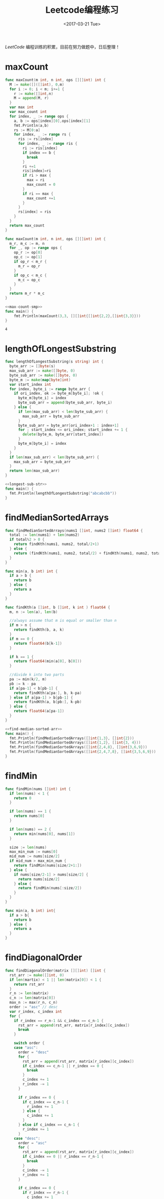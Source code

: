#+TITLE: Leetcode编程练习
#+DATE: <2017-03-21 Tue>
#+LAYOUT: post
#+TAGS: leetcode
#+CATEGORIES: 技术积累
#+STARTUP: content

  /LeetCode/ 编程训练的积累，目前在努力做题中，日后整理！
  #+BEGIN_EXPORT html
  <!-- more -->
  #+END_EXPORT

* maxCount
  :PROPERTIES:
  :ID:       9b1b242f-d391-4e42-97cd-37c186533dbf
  :END:
  #+NAME: max-count
  #+BEGIN_SRC go
    func maxCount(m int, n int, ops [][]int) int {
      M := make([]([]int), 0,m)
      for i := 0; i < m; i+=1 {
        r := make([]int,n)
        M = append(M, r)
      }
      var max int
      var max_count int
      for index, _ := range ops {
        a, b := ops[index][0],ops[index][1]
        fmt.Println(a,b)
        rs := M[0:a]
        for index, _ := range rs {
          ris := rs[index]
          for index, _ := range ris {
            ri := ris[index]
            if index == b {
              break
            }
            ri +=1
            ris[index]=ri
            if ri > max {
              max = ri
              max_count = 0
            }
            if ri == max {
              max_count +=1
            }
          }
          rs[index] = ris
        }
      }
      return max_count
    }
  #+END_SRC

  #+NAME: max-count-smp
  #+BEGIN_SRC go
  func maxCount(m int, n int, ops [][]int) int {
    m_r, m_c := m, n
    for _, op := range ops {
      op_r := op[0]
      op_c := op[1]
      if op_r < m_r {
        m_r = op_r
      }
      if op_c < m_c {
        m_c = op_c
      }
    }
    return m_r * m_c
  }
  #+END_SRC

  #+BEGIN_SRC go :imports '("fmt") :noweb strip-export
  <<max-count-smp>>
  func main() {
      fmt.Println(maxCount(3,3, [][]int{[]int{2,2},[]int{3,3}}))
  }
  #+END_SRC

  #+RESULTS:
  : 4

* lengthOfLongestSubstring
  :PROPERTIES:
  :ID:       b3c790ed-cabd-4916-93b0-bb67e7559852
  :END:
#+NAME: longest-sub-str
#+BEGIN_SRC go
  func lengthOfLongestSubstring(s string) int {
    byte_arr := []byte(s)
    max_sub_arr := make([]byte, 0)
    byte_sub_arr := make([]byte, 0)
    byte_m := make(map[byte]int)
    var start_index int
    for index, byte_i := range byte_arr {
      if ori_index, ok := byte_m[byte_i]; !ok {
        byte_m[byte_i] = index
        byte_sub_arr = append(byte_sub_arr, byte_i)
      } else {
        if len(max_sub_arr) < len(byte_sub_arr) {
          max_sub_arr = byte_sub_arr
        }
        byte_sub_arr = byte_arr[ori_index+1 : index+1]
        for ; start_index <= ori_index; start_index += 1 {
          delete(byte_m, byte_arr[start_index])
        }
        byte_m[byte_i] = index
      }
    }
    if len(max_sub_arr) < len(byte_sub_arr) {
      max_sub_arr = byte_sub_arr
    }
    return len(max_sub_arr)
  }
#+END_SRC

#+BEGIN_SRC go :imports "fmt" :noweb strip-export
  <<longest-sub-str>>
  func main() {
    fmt.Println(lengthOfLongestSubstring("abcabcbb"))
  }
#+END_SRC

#+RESULTS:
: 3

* findMedianSortedArrays
  :PROPERTIES:
  :ID:       e9a9a0bd-79f4-49e2-8fdf-3e4051bd304e
  :END:
#+NAME: find-median-sorted-arr
#+BEGIN_SRC go
  func findMedianSortedArrays(nums1 []int, nums2 []int) float64 {
    total := len(nums1) + len(nums2)
    if total%2 > 0 {
      return findKth(nums1, nums2, total/2+1)
    } else {
      return (findKth(nums1, nums2, total/2) + findKth(nums1, nums2, total/2+1)) / float64(2)
    }
  }

  func min(a, b int) int {
    if a > b {
      return b
    } else {
      return a
    }
  }

  func findKth(a []int, b []int, k int ) float64 {
    m, n := len(a), len(b)

    //always assume that m is equal or smaller than n
    if m > n {
      return findKth(b, a, k)
    }
    if m == 0 {
      return float64(b[k-1])
    }

    if k == 1 {
      return float64(min(a[0], b[0]))
    }

    //divide k into two parts
    pa := min(k/2, m)
    pb := k - pa
    if a[pa-1] < b[pb-1] {
      return findKth(a[pa:], b, k-pa)
    } else if a[pa-1] > b[pb-1] {
      return findKth(a, b[pb:], k-pb)
    } else {
      return float64(a[pa-1])
    }
  }
#+END_SRC

#+BEGIN_SRC go :imports "fmt" :noweb strip-export :tangle ../src/leetcode/find_median_sorted.go :mkdirp yes
  <<find-median-sorted-arr>>
  func main() {
    fmt.Println(findMedianSortedArrays([]int{1,3}, []int{2}))
    fmt.Println(findMedianSortedArrays([]int{1,2}, []int{3, 4}))
    fmt.Println(findMedianSortedArrays([]int{2,4,8}, []int{3,6,9}))
    fmt.Println(findMedianSortedArrays([]int{2,4,7,8}, []int{3,5,6,9}))
  }
#+END_SRC

#+RESULTS:
: 2
: 2.5
: 5

* findMin
  :PROPERTIES:
  :ID:       fd1eab89-a9ba-4ec4-b025-2d621ed67a95
  :END:
#+BEGIN_SRC go
  func findMin(nums []int) int {
    if len(nums) < 1 {
      return 0
    }

    if len(nums) == 1 {
      return nums[0]
    }

    if len(nums) == 2 {
      return min(nums[0], nums[1])
    }

    size := len(nums)
    max_min_num := nums[0]
    mid_num := nums[size/2]
    if mid_num > max_min_num {
      return findMin(nums[size/2+1:])
    } else {
      if nums[size/2-1] > nums[size/2] {
        return nums[size/2]
      } else {
        return findMin(nums[:size/2])
      }
    }
  }

  func min(a, b int) int{
    if a > b{
      return b
    } else {
      return a
    }
  }
#+END_SRC

* findDiagonalOrder
  :PROPERTIES:
  :ID:       a5b26f2a-0380-4fa6-b520-5798c7965ad9
  :END:
#+BEGIN_SRC go
  func findDiagonalOrder(matrix [][]int) []int {
    rst_arr := make([]int, 0)
    if len(martix) < 1 || len(matrix[0]) < 1 {
      return rst_arr
    }
    r_n := len(matrix)
    c_n := len(matrix[0])
    max_n := max(r_n, c_n)
    order := "asc" // desc
    var r_index, c_index int
    for {
      if r_index == r_n-1 && c_index == c_n-1 {
        rst_arr = append(rst_arr, matrix[r_index][c_index])
        break
      }

      switch order {
      case "asc":
        order = "desc"
        for {
          rst_arr = append(rst_arr, matrix[r_index][c_index])
          if c_index == c_n-1 || r_index == 0 {
            break
          }
          c_index += 1
          r_index -= 1
        }

        if r_index == 0 {
          if c_index == c_n-1 {
            r_index += 1
          } else {
            c_index += 1
          }
        } else if c_index == c_n-1 {
          r_index += 1
        }
      case "desc":
        order = "asc"
        for {
          rst_arr = append(rst_arr, matrix[r_index][c_index])
          if c_index == 0 || r_index == r_n-1 {
            break
          }
          c_index -= 1
          r_index += 1
        }

        if c_index == 0 {
          if r_index == r_n-1 {
            c_index += 1
          } else {
            r_index += 1
          }
        } else if r_index == r_n-1 {
          c_index += 1
        }
      }
    }
    return rst_arr
  }
#+END_SRC

* thirdMax
  :PROPERTIES:
  :ID:       73922e93-05b4-4f85-84ee-46dd3aa53c32
  :END:
#+NAME: third-max
#+BEGIN_SRC go
  func parent(i int) int {
    return i / 2
  }

  func left(i int) int {
    return 2*i + 1
  }

  func right(i int) int {
    return 2 * (i + 1)
  }

  func min_heapify(A []int, i int) {
    l := left(i)
    r := right(i)
    var least int
    if l < len(A) && A[l] < A[i] {
      least = l
    } else {
      least = i
    }
    if r < len(A) && A[r] < A[least] {
      least = r
    }

    if least != i {
      A[i], A[least] = A[least], A[i]
      min_heapify(A, least)
    }
  }

  func thirdMax(nums []int) int {
    var size int = 3
    min_heap := make([]int, 0)
    heap_M := make(map[int]bool)
    var index int
    for {
      if !heap_M[nums[index]] {
        heap_M[nums[index]] = true
        min_heap = append(min_heap, nums[index])
      }
      index += 1
      if len(min_heap) == size {
        break
      }
      if index == len(nums) {
        break
      }
    }

    for i := len(min_heap) / 2; i >= 0; i -= 1 {
      min_heapify(min_heap, i)
    }

    if index == len(nums) {
      if len(min_heap) == size {
        return min_heap[0]
      } else {
        var max int
        for _, num := range min_heap {
          if num > max {
            max = num
          }
        }
        return max
      }
    }

    for i := index; i < len(nums); i += 1 {
      num := nums[i]
      if num > min_heap[0] && !heap_M[num] {
        delete(heap_M, min_heap[0])
        heap_M[num] = true
        min_heap[0] = num
        min_heapify(min_heap, 0)
      }
    }

    return min_heap[0]
  }
#+END_SRC

#+BEGIN_SRC go :imports "fmt" :noweb strip-export
  <<third-max>>
  func main() {
    fmt.Println(thirdMax([]int{3, 2, 1}))
    fmt.Println(thirdMax([]int{1, 2}))
    fmt.Println(thirdMax([]int{2, 2, 3, 1}))
    fmt.Println(thirdMax([]int{5,2,4,1,3,6,0}))
  }
#+END_SRC

#+RESULTS:
: 1
: 2
: 1
: [3 5 4]
: [4 5 6]
: 4

* combinationSum
  :PROPERTIES:
  :ID:       ccffae10-c143-45a3-978d-93250f1561f5
  :END:
** combinationSum
   :PROPERTIES:
   :ID:       ee8098fb-3479-4f62-bae8-4bbde43a8c5f
   :END:
#+NAME: combin-sum
#+BEGIN_SRC go
  type PreCombin struct {
    Sum int
    Arr []int
  }

  func IsEqualCombin(lc, rc *PreCombin) bool {
    if lc.Sum != rc.Sum {
      return false
    }

    if len(lc.Arr) != len(rc.Arr) {
      return false
    }

    for i := 0; i < len(lc.Arr); i += 1 {
      l_num := lc.Arr[i]
      r_num := rc.Arr[i]
      if l_num != r_num {
        return false
      }
    }
    return true
  }

  func sortInsert(nums []int, num int) []int {
    if len(nums) < 1 {
      return []int{num}
    }
    new_nums := make([]int, len(nums)+1)
    copy(new_nums, nums)
    new_nums[len(nums)] = num

    num_index := len(new_nums) - 1
    for i := len(new_nums) - 2; i >= 0; i -= 1 {
      if new_nums[i] <= new_nums[num_index] {
        break
      }
      new_nums[i], new_nums[num_index] = new_nums[num_index], new_nums[i]
      num_index = i
    }
    return new_nums
  }

  func combinationSum(candidates []int, target int) [][]int {
    combin_arr := make([]([]int), 0)
    pre_combin_arr := make([]*PreCombin, 0)
    for index, _ := range candidates {
      num := candidates[index]
      if num > target {
        continue
      }

      sub_pre_combin_arr := make([]*PreCombin, 0)
      for index, _ := range pre_combin_arr {
        pre_combin := pre_combin_arr[index]
        if pre_combin.Sum == target {
          continue
        }

        for {
          if pre_combin.Sum+num <= target {
            _pre_combin := &PreCombin{
              Sum: pre_combin.Sum + num,
              Arr: sortInsert(pre_combin.Arr, num),
            }
            sub_pre_combin_arr = append(sub_pre_combin_arr, _pre_combin)
            pre_combin = _pre_combin
          } else {
            break
          }
        }
      }

      pre_combin := &PreCombin{
        Sum: num,
        Arr: []int{num},
      }
      sub_pre_combin_arr = append(sub_pre_combin_arr, pre_combin)
      for {
        if pre_combin.Sum+num <= target {
          _pre_combin := &PreCombin{
            Sum: pre_combin.Sum + num,
            Arr: sortInsert(pre_combin.Arr, num),
          }
          sub_pre_combin_arr = append(sub_pre_combin_arr, _pre_combin)
          pre_combin = _pre_combin
        } else {
          break
        }
      }

      for index, _ := range sub_pre_combin_arr {
        sub_pre_combin := sub_pre_combin_arr[index]
        var hasEqual bool
        for index, _ := range pre_combin_arr {
          pre_combin := pre_combin_arr[index]
          if IsEqualCombin(sub_pre_combin, pre_combin) {
            hasEqual = true
            break
          }
        }
        if !hasEqual {
          pre_combin_arr = append(pre_combin_arr, sub_pre_combin)
        }
      }
    }

    for index, _ := range pre_combin_arr {
      pre_combin := pre_combin_arr[index]
      if pre_combin.Sum == target {
        combin_arr = append(combin_arr, pre_combin.Arr)
      }
    }

    return combin_arr
  }
#+END_SRC

#+BEGIN_SRC go :imports "fmt" :noweb strip-export
  <<combin-sum>>
  func main() {
    fmt.Println(combinationSum([]int{2, 3, 6, 7}, 7))
  }
#+END_SRC

#+RESULTS:
: [[2 2 3] [7]]

** combinationSum2
   :PROPERTIES:
   :ID:       68a29d63-8ec4-4317-b132-f18daf0f4df9
   :END:
#+NAME: combin-sum-2
#+BEGIN_SRC go
  type PreCombin struct {
    Sum int
    Arr []int
  }

  func IsEqualCombin(lc, rc *PreCombin) bool {
    if lc.Sum != rc.Sum {
      return false
    }

    if len(lc.Arr) != len(rc.Arr) {
      return false
    }

    for i := 0; i < len(lc.Arr); i += 1 {
      l_num := lc.Arr[i]
      r_num := rc.Arr[i]
      if l_num != r_num {
        return false
      }
    }
    return true
  }

  func sortInsert(nums []int, num int) []int {
    if len(nums) < 1 {
      return []int{num}
    }
    new_nums := make([]int, len(nums)+1)
    copy(new_nums, nums)
    new_nums[len(nums)] = num

    num_index := len(new_nums) - 1
    for i := len(new_nums) - 2; i >= 0; i -= 1 {
      if new_nums[i] <= new_nums[num_index] {
        break
      }
      new_nums[i], new_nums[num_index] = new_nums[num_index], new_nums[i]
      num_index = i
    }
    return new_nums
  }

  func combinationSum2(candidates []int, target int) [][]int {
    combin_arr := make([]([]int), 0)
    pre_combin_arr := make([]*PreCombin, 0)
    for index, _ := range candidates {
      num := candidates[index]
      if num > target {
        continue
      }

      sub_pre_combin_arr := make([]*PreCombin, 0)
      for index, _ := range pre_combin_arr {
        pre_combin := pre_combin_arr[index]
        if pre_combin.Sum == target {
          continue
        }
        if pre_combin.Sum+num <= target {
          _pre_combin := &PreCombin{
            Sum: pre_combin.Sum + num,
            Arr: sortInsert(pre_combin.Arr, num),
          }
          sub_pre_combin_arr = append(sub_pre_combin_arr, _pre_combin)
        }
      }

      pre_combin := &PreCombin{
        Sum: num,
        Arr: []int{num},
      }
      sub_pre_combin_arr = append(sub_pre_combin_arr, pre_combin)

      for index, _ := range sub_pre_combin_arr {
        sub_pre_combin := sub_pre_combin_arr[index]
        var hasEqual bool
        for index, _ := range pre_combin_arr {
          pre_combin := pre_combin_arr[index]
          if IsEqualCombin(sub_pre_combin, pre_combin) {
            hasEqual = true
            break
          }
        }
        if !hasEqual {
          pre_combin_arr = append(pre_combin_arr, sub_pre_combin)
        }
      }
    }

    for index, _ := range pre_combin_arr {
      pre_combin := pre_combin_arr[index]
      if pre_combin.Sum == target {
        combin_arr = append(combin_arr, pre_combin.Arr)
      }
    }

    return combin_arr
  }
#+END_SRC

#+BEGIN_SRC go :imports "fmt" :noweb strip-export
  <<combin-sum-2>>
  func main() {
    fmt.Println(combinationSum2([]int{10, 1, 2, 7, 6, 1, 5}, 8))
    fmt.Println(combinationSum2([]int{4,4,2,1,4,2,2,1,3}, 6))
    fmt.Println(combinationSum2([]int{3,1,3,5,1,1}, 8))
  }
#+END_SRC

#+RESULTS:
: [[3 5] [1 1 3 3] [1 1 1 5]]

** combinationSum3
   :PROPERTIES:
   :ID:       32c7b111-4957-46ee-8004-4744610e9b7b
   :END:
   #+NAME: combin-sum-3
   #+BEGIN_SRC go
     type PreCombin struct {
       Sum int
       Arr []int
     }

     func IsEqualCombin(lc, rc *PreCombin) bool {
       if lc.Sum != rc.Sum {
         return false
       }

       if len(lc.Arr) != len(rc.Arr) {
         return false
       }

       for i := 0; i < len(lc.Arr); i += 1 {
         l_num := lc.Arr[i]
         r_num := rc.Arr[i]
         if l_num != r_num {
           return false
         }
       }
       return true
     }

     func sortInsert(nums []int, num int) []int {
       if len(nums) < 1 {
         return []int{num}
       }
       new_nums := make([]int, len(nums)+1)
       copy(new_nums, nums)
       new_nums[len(nums)] = num

       num_index := len(new_nums) - 1
       for i := len(new_nums) - 2; i >= 0; i -= 1 {
         if new_nums[i] <= new_nums[num_index] {
           break
         }
         new_nums[i], new_nums[num_index] = new_nums[num_index], new_nums[i]
         num_index = i
       }
       return new_nums
     }

     func combinationSum3(k int, n int) [][]int {
       candidates := make([]int, 9)
       for index, _ := range candidates {
         candidates[index] = index + 1
       }
       target := n

       combin_arr := make([]([]int), 0)
       pre_combin_arr := make([]*PreCombin, 0)
       for index, _ := range candidates {
         num := candidates[index]
         if num > target {
           continue
         }

         sub_pre_combin_arr := make([]*PreCombin, 0)
         for index, _ := range pre_combin_arr {
           pre_combin := pre_combin_arr[index]
           if pre_combin.Sum == target {
             continue
           }
           if pre_combin.Sum+num <= target {
             _pre_combin := &PreCombin{
               Sum: pre_combin.Sum + num,
               Arr: sortInsert(pre_combin.Arr, num),
             }
             sub_pre_combin_arr = append(sub_pre_combin_arr, _pre_combin)
           }
         }

         pre_combin := &PreCombin{
           Sum: num,
           Arr: []int{num},
         }
         sub_pre_combin_arr = append(sub_pre_combin_arr, pre_combin)

         for index, _ := range sub_pre_combin_arr {
           sub_pre_combin := sub_pre_combin_arr[index]
           var hasEqual bool
           for index, _ := range pre_combin_arr {
             pre_combin := pre_combin_arr[index]
             if IsEqualCombin(sub_pre_combin, pre_combin) {
               hasEqual = true
               break
             }
           }
           if !hasEqual {
             pre_combin_arr = append(pre_combin_arr, sub_pre_combin)
           }
         }
       }


       for index, _ := range pre_combin_arr {
         pre_combin := pre_combin_arr[index]
         if pre_combin.Sum == target && len(pre_combin.Arr) == k {
           combin_arr = append(combin_arr, pre_combin.Arr)
         }
       }

       return combin_arr
     }
   #+END_SRC

   #+BEGIN_SRC go :imports "fmt" :noweb strip-export
        <<combin-sum-3>>
        func main() {
          fmt.Println(combinationSum3(3, 7))
          fmt.Println(combinationSum3(3, 9))
        }
    #+END_SRC

** combinationSum4
   :PROPERTIES:
   :ID:       508c0650-b862-443c-8133-a208106f80b1
   :END:
*** V1
    :PROPERTIES:
    :ID:       31ada6cc-1e8b-42bd-8bac-3010f78b96fc
    :END:
#+NAME: combin-sum-4v1
#+BEGIN_SRC go
  type PreCombin struct {
    Sum int
    Arr []int
  }

  func IsEqualCombin(lc, rc *PreCombin) bool {
    if lc.Sum != rc.Sum {
      return false
    }

    if len(lc.Arr) != len(rc.Arr) {
      return false
    }

    for i := 0; i < len(lc.Arr); i += 1 {
      l_num := lc.Arr[i]
      r_num := rc.Arr[i]
      if l_num != r_num {
        return false
      }
    }
    return true
  }

  func sortInsert(nums []int, num int) []int {
    if len(nums) < 1 {
      return []int{num}
    }
    new_nums := make([]int, len(nums)+1)
    copy(new_nums, nums)
    new_nums[len(nums)] = num

    num_index := len(new_nums) - 1
    for i := len(new_nums) - 2; i >= 0; i -= 1 {
      if new_nums[i] <= new_nums[num_index] {
        break
      }
      new_nums[i], new_nums[num_index] = new_nums[num_index], new_nums[i]
      num_index = i
    }
    return new_nums
  }

  func permut_num(nums []int) int {
    size := len(nums)
    num_M := make(map[int]int)
    for _, num := range nums {
      num_M[num] += 1
    }

    if len(num_M) == 1 {
      return 1
    }

    var max_count int
    var max_count_num int
    for num, count := range num_M {
      if count > max_count {
        max_count = count
        max_count_num = num
      }
    }
    delete(num_M, max_count_num)

    var factor int = 1
    for i := size; i > max_count; i -= 1 {
      factor *= i
    }

    var un_factor int = 1
    for _, count := range num_M {
      for i := count; i > 0; i -= 1 {
        un_factor *= i
      }
    }

    return factor / un_factor
  }

  func combinationSum4(nums []int, target int) int {
    pre_combin_arr := make([]*PreCombin, 0)
    for index, _ := range nums {
      num := nums[index]
      if num > target {
        continue
      }

      sub_pre_combin_arr := make([]*PreCombin, 0)
      for index, _ := range pre_combin_arr {
        pre_combin := pre_combin_arr[index]
        if pre_combin.Sum == target {
          continue
        }

        for {
          if pre_combin.Sum+num <= target {
            _pre_combin := &PreCombin{
              Sum: pre_combin.Sum + num,
              Arr: sortInsert(pre_combin.Arr, num),
            }
            sub_pre_combin_arr = append(sub_pre_combin_arr, _pre_combin)
            pre_combin = _pre_combin
          } else {
            break
          }
        }
      }

      pre_combin := &PreCombin{
        Sum: num,
        Arr: []int{num},
      }
      sub_pre_combin_arr = append(sub_pre_combin_arr, pre_combin)
      for {
        if pre_combin.Sum+num <= target {
          _pre_combin := &PreCombin{
            Sum: pre_combin.Sum + num,
            Arr: sortInsert(pre_combin.Arr, num),
          }
          sub_pre_combin_arr = append(sub_pre_combin_arr, _pre_combin)
          pre_combin = _pre_combin
        } else {
          break
        }
      }

      for index, _ := range sub_pre_combin_arr {
        sub_pre_combin := sub_pre_combin_arr[index]
        var hasEqual bool
        for index, _ := range pre_combin_arr {
          pre_combin := pre_combin_arr[index]
          if IsEqualCombin(sub_pre_combin, pre_combin) {
            hasEqual = true
            break
          }
        }
        if !hasEqual {
          pre_combin_arr = append(pre_combin_arr, sub_pre_combin)
        }
      }
    }

    var permuts int
    for index, _ := range pre_combin_arr {
      pre_combin := pre_combin_arr[index]
      if pre_combin.Sum == target {
        permuts += permut_num(pre_combin.Arr)
      }
    }

    return permuts
  }
#+END_SRC
*** V2
    :PROPERTIES:
    :ID:       aed8a550-4f8a-4589-844b-650785649b11
    :END:
#+NAME: combin-sum-4v2
#+BEGIN_SRC go
  func permut_num(num_M map[int]int) int {
    if len(num_M) == 1 {
      return 1
    }

    var sum_count int
    var max_count int
    var max_count_num int
    for num, count := range num_M {
      sum_count += count
      if count > max_count {
        max_count = count
        max_count_num = num
      }
    }
    delete(num_M, max_count_num)

    var factor int = 1
    for i := sum_count; i > max_count; i -= 1 {
      factor *= i
    }

    var un_factor int = 1
    for _, count := range num_M {
      for i := count; i > 0; i -= 1 {
        un_factor *= i
      }
    }

    return factor / un_factor
  }

  func combinationSum4(nums []int, target int) int {
    var result_num int
    if len(nums) == 0 {
      return 0
    }

    if len(nums) == 1 {
      if target%nums[0] == 0 {
        return 1
      } else {
        return 0
      }
    }

    fir_num := nums[0]
    var factor int = 0
    for sub_sum := 0; sub_sum <= target; sub_sum += fir_num {
      combin_M_arr := sub_combin(nums[1:], target-fir_num*factor)
      if len(combin_M_arr) > 0 {
        for index, _ := range combin_M_arr {
          combin_M := combin_M_arr[index]
          combin_M[fir_num] = factor
          result_num += permut_num(combin_M)
        }
      }
      if fir_num*factor == target {
        result_num += 1
      }
      factor += 1
    }

    return result_num
  }

  func sub_combin(nums []int, target int) [](map[int]int) {
    if target < 1 {
      return []map[int]int{}
    }

    if len(nums) == 1 {
      if target%nums[0] == 0 {
        return []map[int]int{
          map[int]int{
            nums[0]: target / nums[0],
          },
        }
      } else {
        return []map[int]int{}
      }
    }

    fir_num := nums[0]
    var factor int = 0
    combin_M_arr := make([]map[int]int, 0)
    for sub_sum := 0; sub_sum <= target; sub_sum += fir_num {
      sub_combin_M_arr := sub_combin(nums[1:], target-fir_num*factor)
      if len(sub_combin_M_arr) > 0 {
        for index, _ := range sub_combin_M_arr {
          combin_M := sub_combin_M_arr[index]
          combin_M[fir_num] = factor
          combin_M_arr = append(combin_M_arr, combin_M)
        }
      }

      if fir_num*factor == target {
        combin_M := map[int]int{
          fir_num: factor,
        }
        combin_M_arr = append(combin_M_arr, combin_M)
      }

      factor += 1
    }

    return combin_M_arr
  }
#+END_SRC

#+BEGIN_SRC go :imports "fmt" :noweb strip-export
  <<combin-sum-4v2>>
  func main() {
    fmt.Println(combinationSum4([]int{1,2,3}, 4))
    fmt.Println(combinationSum4([]int{1,50}, 200))
    fmt.Println(combinationSum4([]int{3,33,333}, 10000))
  }
#+END_SRC

*** V3
    :PROPERTIES:
    :ID:       76410893-d941-4d45-b5e2-699f9f7f30ce
    :END:
    动态规划解法
    #+BEGIN_QUOTE
    - dp[i] += dp[i-num]
    - dp[i+num] += dp[i]
    #+END_QUOTE

    #+NAME: combin-sum-4v3
    #+BEGIN_SRC go
      func combinationSum4(nums []int, target int) int {
        dp := make([]int, target+1)
        dp[0] = 1
        for i := 1; i <= target; i += 1 {
          for _, num := range nums {
            if i >= num {
              dp[i] += dp[i-num]
            }
          }
        }
        return dp[target]
      }
    #+END_SRC

    #+BEGIN_SRC go :imports "fmt" :noweb strip-export
        <<combin-sum-4v3>>
        func main() {
          fmt.Println(combinationSum4([]int{1,2,3}, 4))
          fmt.Println(combinationSum4([]int{1,50}, 200))
          fmt.Println(combinationSum4([]int{3,33,333}, 10000))
        }
    #+END_SRC

* combine
  :PROPERTIES:
  :ID:       cb405d02-85b3-43a1-b038-88b6514d2e4d
  :END:
#+NAME: combine
#+BEGIN_SRC go
  func combine(n int, k int) [][]int {
    return subCombine(1, n, k)
  }

  func subCombine(start, end, k int) [][]int {
    if k < 1 || end-start+1 < k {
      return [][]int{}
    }

    combine_arr := make([][]int, 0)
    if k == 1 {
      for i := start; i <= end; i += 1 {
        combine_arr = append(combine_arr, []int{i})
      }
    }

    for i := start; i <= end-(k-1); i += 1 {
      sub_combine_arr := subCombine(i+1, end, k-1)
      if len(sub_combine_arr) > 0 {
        for index, _ := range sub_combine_arr {
          combines := append([]int{i}, sub_combine_arr[index]...)
          combine_arr = append(combine_arr, combines)
        }
      }
    }

    return combine_arr
  }
#+END_SRC

#+BEGIN_SRC go :imports "fmt" :noweb strip-export
  <<combine>>
  func main() {
    fmt.Println(combine(4,2))
  }
#+END_SRC

#+RESULTS:
: [[1 2] [1 3] [1 4] [2 3] [2 4] [3 4]]

* pathSum
  :PROPERTIES:
  :ID:       bd707923-45c0-4a71-bbe5-6984745418a1
  :END:
** hasPathSum
   :PROPERTIES:
   :ID:       1e7a0c31-b352-4497-9c4b-852a5c68839d
   :END:
   #+NAME: has-path-sum
   #+BEGIN_SRC go
     type TreeNode struct {
       Val   int
       Left  *TreeNode
       Right *TreeNode
     }

     func hasPathSum(root *TreeNode, sum int) bool {
       if root == nil {
         return false
       }

       if root.Left == nil && root.Right == nil {
         if root.Val == sum {
           return true
         } else {
           return false
         }
       }

       return hasPathSum(root.Left, sum-root.Val) || hasPathSum(root.Right, sum-root.Val)
     }
   #+END_SRC

   #+BEGIN_SRC go :imports "fmt" :noweb strip-export
    <<has-path-sum>>
    func main() {
      lc := &TreeNode{
        Val: 4,
        Left: &TreeNode{
          Val: 11,
          Left: &TreeNode{
            Val: 7,
          },
          Right: &TreeNode{
            Val: 2,
          },
        },
      }
      rc := &TreeNode{
        Val: 8,
        Left: &TreeNode{
          Val: 13,
        },
        Right: &TreeNode{
          Val: 4,
          Left: &TreeNode{
            Val: 5,
          },
          Right: &TreeNode{
            Val: 1,
          },
        },
      }
      root := &TreeNode{
        Val:   5,
        Left:  lc,
        Right: rc,
      }

      fmt.Println(hasPathSum(root, 22))
    }
   #+END_SRC

   #+RESULTS:
   : true

** pathSum
   :PROPERTIES:
   :ID:       e7293432-dffd-4385-88f5-7ea80dc090a5
   :END:
  #+NAME: path-sum
  #+BEGIN_SRC go
    type TreeNode struct {
      Val   int
      Left  *TreeNode
      Right *TreeNode
    }

    func pathSum(root *TreeNode, sum int) [][]int {
      if root == nil {
        return [][]int{}
      }

      if root.Left == nil && root.Right == nil {
        if root.Val == sum {
          return [][]int{[]int{root.Val}}
        } else {
          return [][]int{}
        }
      }

      var lc_path_arr, rc_path_arr [][]int
      if root.Left != nil {
        lc_path_arr = pathSum(root.Left, sum-root.Val)
      }

      if root.Right != nil {
        rc_path_arr = pathSum(root.Right, sum-root.Val)
      }

      path_arr := make([][]int, 0)
      if len(lc_path_arr) > 0 {
        for index, _ := range lc_path_arr {
          path := lc_path_arr[index]
          path = append([]int{root.Val}, path...)
          path_arr = append(path_arr, path)
        }
      }

      if len(rc_path_arr) > 0 {
        for index, _ := range rc_path_arr {
          path := rc_path_arr[index]
          path = append([]int{root.Val}, path...)
          path_arr = append(path_arr, path)
        }
      }

      return path_arr
    }
  #+END_SRC

  #+BEGIN_SRC go :imports "fmt" :noweb strip-export
    <<path-sum>>
    func main() {
      lc := &TreeNode{
        Val: 4,
        Left: &TreeNode{
          Val: 11,
          Left: &TreeNode{
            Val: 7,
          },
          Right: &TreeNode{
            Val: 2,
          },
        },
      }
      rc := &TreeNode{
        Val: 8,
        Left: &TreeNode{
          Val: 13,
        },
        Right: &TreeNode{
          Val: 4,
          Left: &TreeNode{
            Val: 5,
          },
          Right: &TreeNode{
            Val: 1,
          },
        },
      }
      root := &TreeNode{
        Val:   5,
        Left:  lc,
        Right: rc,
      }

      fmt.Println(pathSum(root, 22))
    }
  #+END_SRC

** number of path
   :PROPERTIES:
   :ID:       5c24ea93-56b6-4352-8e56-8e8852dbf9ce
   :END:
   #+NAME: path-sum-number
   #+BEGIN_SRC go
     type TreeNode struct {
       Val   int
       Left  *TreeNode
       Right *TreeNode
     }

     func pathSum(root *TreeNode, sum int) int {
       if root == nil {
         return 0
       }

       return sumUp(root, 0, sum) + pathSum(root.Left, sum) + pathSum(root.Right, sum)
     }

     func sumUp(node *TreeNode, pre, sum int) int {
       if node == nil {
         return 0
       }

       var cur int = pre + node.Val
       var res_num int
       if cur == sum {
         res_num += 1
       }
       return res_num + sumUp(node.Left, cur, sum) + sumUp(node.Right, cur, sum)
     }
   #+END_SRC

   #+BEGIN_SRC go :imports "fmt" :noweb strip-export
     <<path-sum-number>>
     func main() {
       lc := &TreeNode{
         Val: 5,
         Left: &TreeNode{
           Val: 3,
           Left: &TreeNode{
             Val: 3,
           },
           Right: &TreeNode{
             Val: -2,
           },
         },
         Right: &TreeNode{
           Val: 2,
           Right: &TreeNode{
             Val: 1,
           },
         },
       }
       rc := &TreeNode{
         Val: -3,
         Right: &TreeNode{
           Val: 11,
         },
       }
       root := &TreeNode{
         Val:   10,
         Left:  lc,
         Right: rc,
       }

       fmt.Println(pathSum(root, 8))
     }
   #+END_SRC

   #+RESULTS:
   : 3
** min path sum
   :PROPERTIES:
   :ID:       c79678d7-7b3d-483d-9f76-4c728f429693
   :END:
   #+NAME: min-path-sum
   #+BEGIN_SRC  go
     func minPathSum(grid [][]int) int {
       dp := make([][]int, len(grid))
       for index, _ := range dp {
         dp[index] = make([]int, len(grid[0]))
       }

       for r_i, _ := range grid {
         for c_i, _ := range grid[r_i] {
           if r_i == 0 {
             if c_i > 0 {
               dp[r_i][c_i] = grid[r_i][c_i] + dp[r_i][c_i-1]
             } else {
               dp[r_i][c_i] = grid[r_i][c_i]
             }
             continue
           }
           if c_i == 0 {
             dp[r_i][0] = grid[r_i][0] + dp[r_i-1][0]
             continue
           }

           dp[r_i][c_i] = grid[r_i][c_i] + min(dp[r_i-1][c_i], dp[r_i][c_i-1])
         }
       }

       return dp[len(dp)-1][len(dp[0])-1]
     }

     func min(a, b int) int {
       if a > b {
         return b
       } else {
         return a
       }
     }
   #+END_SRC

   #+BEGIN_SRC go :imports "fmt" :noweb strip-export
     <<min-path-sum>>
     func main() {
       fmt.Println(minPathSum([][]int{
         []int{1, 3, 1},
         []int{1, 5, 1},
         []int{4, 2, 1},
       }))
     }
   #+END_SRC

   #+RESULTS:
   : 7
** binary-tree maximum path sum
   :PROPERTIES:
   :ID:       7cca56da-3dab-4258-864c-78990e2840ea
   :END:
   #+NAME: max-path-sum
   #+BEGIN_SRC go
     type TreeNode struct {
       Val   int
       Left  *TreeNode
       Right *TreeNode
     }

     type BpNode struct {
       MaxSum_c int
       MaxSum_b int
       Val      int
       Left     *BpNode
       Right    *BpNode
     }

     func copyTree2Bp(root *TreeNode) *BpNode {
       if root == nil {
         return nil
       }

       return &BpNode{
         Val:   root.Val,
         Left:  copyTree2Bp(root.Left),
         Right: copyTree2Bp(root.Right),
       }
     }

     func max(a, b int) int {
       if a < b {
         return b
       } else {
         return a
       }
     }

     func bpMaxSum(bpr *BpNode) int {
       if bpr == nil {
         return 0
       }

       max_n := max(bpr.MaxSum_c, bpr.MaxSum_b)
       if bpr.Left != nil {
         max_n = max(max_n, bpMaxSum(bpr.Left))
       }
       if bpr.Right != nil {
         max_n = max(max_n, bpMaxSum(bpr.Right))
       }

       return max_n
     }

     func maxPathSum(root *TreeNode) int {
       bpr := copyTree2Bp(root)
       maxPathSumHelper(bpr)
       return bpMaxSum(bpr)
     }

     func maxPathSumHelper(bpr *BpNode) (
       max_sum_b int,
     ) {
       if bpr == nil {
         return 0
       }

       lmax_sum_b := maxPathSumHelper(bpr.Left)
       rmax_sum_b := maxPathSumHelper(bpr.Right)

       bpr.MaxSum_c = bpr.Val + max(0, lmax_sum_b) + max(0, rmax_sum_b)
       bpr.MaxSum_b = bpr.Val + max(0, max(lmax_sum_b, rmax_sum_b))

       return bpr.MaxSum_b
     }
   #+END_SRC

   #+BEGIN_SRC go :imports "fmt" :noweb strip-export
     <<max-path-sum>>
     func main() {
       root := &TreeNode{
         Val: 1,
         Left: &TreeNode{
           Val: 2,
         },
         Right: &TreeNode{
           Val: 3,
         },
       }

       fmt.Println(maxPathSum(root))
     }
   #+END_SRC

   #+RESULTS:
   : 3
** sum root to leaf numbers
   :PROPERTIES:
   :ID:       477baf81-ee8a-4cc8-a58f-afefb4aa693c
   :END:
   #+NAME: sum-numbers
   #+BEGIN_SRC go
     type TreeNode struct {
       Val   int
       Left  *TreeNode
       Right *TreeNode
     }

     func sumNumbers(root *TreeNode) int {
       path_arr := collectPath(root)

       var sum int
       for index, _ := range path_arr {
         path := path_arr[index]
         var sub_sum int
         for _, num := range path {
           sub_sum = num + sub_sum*10
         }
         sum += sub_sum
       }

       return sum
     }

     func collectPath(root *TreeNode) [][]int {
       if root == nil {
         return [][]int{}
       }

       if root.Left == nil && root.Right == nil {
         return [][]int{
           []int{root.Val},
         }
       }

       lpath_arr := collectPath(root.Left)
       rpath_arr := collectPath(root.Right)
       lpath_arr = append(lpath_arr, rpath_arr...)
       for index, _ := range lpath_arr {
         path := lpath_arr[index]
         path = append([]int{root.Val}, path...)
         lpath_arr[index] = path
       }
       return lpath_arr
     }
   #+END_SRC

   #+BEGIN_SRC go :imports "fmt" :noweb strip-export
     <<sum-numbers>>
     func main() {
       root := &TreeNode{
         Val: 1,
         Left: &TreeNode{
           Val: 2,
         },
         Right: &TreeNode{
           Val: 3,
         },
       }

       fmt.Println(sumNumbers(root))
     }

   #+END_SRC
* poor pigs
  :PROPERTIES:
  :ID:       1c457aea-d9d4-435f-a22c-f237315ffed7
  :END:
  #+BEGIN_SRC go
    func poorPigs(buckets int, minutesToDie int, minutesToTest int) int {
      time := minutesToTest/minutesToDie + 1
      res := 0
      for {
        if int(math.Pow(float64(time), float64(res))) < buckets {
          res = res + 1
        } else {
          break
        }
      }

      return res
    }
  #+END_SRC
